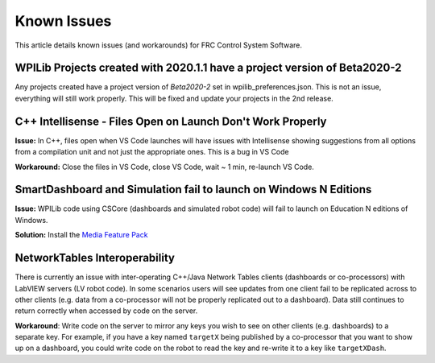 Known Issues
============

This article details known issues (and workarounds) for FRC Control System Software.

WPILib Projects created with 2020.1.1 have a project version of Beta2020-2
--------------------------------------------------------------------------

Any projects created have a project version of `Beta2020-2` set in wpilib_preferences.json. This is not an issue, everything will still work properly. This will be fixed and update your projects in the 2nd release.

C++ Intellisense - Files Open on Launch Don't Work Properly
-----------------------------------------------------------

**Issue:** In C++, files open when VS Code launches will have issues with Intellisense showing suggestions from all options from a compilation unit and not just the appropriate ones. This is a bug in VS Code

**Workaround:** Close the files in VS Code, close VS Code, wait ~ 1 min, re-launch VS Code.

SmartDashboard and Simulation fail to launch on Windows N Editions
------------------------------------------------------------------

**Issue:** WPILib code using CSCore (dashboards and simulated robot code) will fail to launch on Education N editions of Windows.

**Solution:** Install the `Media Feature Pack <https://www.microsoft.com/en-us/software-download/mediafeaturepack>`__

NetworkTables Interoperability
------------------------------

There is currently an issue with inter-operating C++/Java Network Tables clients (dashboards or co-processors) with LabVIEW servers (LV robot code). In some scenarios users will see updates from one client fail to be replicated across to other clients (e.g. data from a co-processor will not be properly replicated out to a dashboard). Data still continues to return correctly when accessed by code on the server.

**Workaround**: Write code on the server to mirror any keys you wish to see on other clients (e.g. dashboards) to a separate key. For example, if you have a key named ``targetX`` being published by a co-processor that you want to show up on a dashboard, you could write code on the robot to read the key and re-write it to a key like ``targetXDash``.
